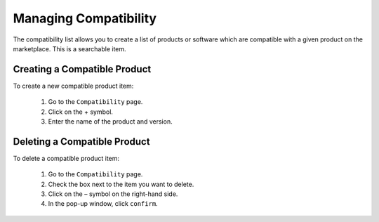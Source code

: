 .. Copyright (c) 2007-2016 UShareSoft, All rights reserved

.. _manage-compatibility:

Managing Compatibility
-----------------------

The compatibility list allows you to create a list of products or software which are compatible with a given product on the marketplace. This is a searchable item.

Creating a Compatible Product
~~~~~~~~~~~~~~~~~~~~~~~~~~~~~

To create a new compatible product item:

	1. Go to the ``Compatibility`` page.
	2. Click on the + symbol.
	3. Enter the name of the product and version.

Deleting a Compatible Product 
~~~~~~~~~~~~~~~~~~~~~~~~~~~~~

To delete a compatible product item:

	1. Go to the ``Compatibility`` page.
	2. Check the box next to the item you want to delete.
	3. Click on the – symbol on the right-hand side.
	4. In the pop-up window, click ``confirm``.